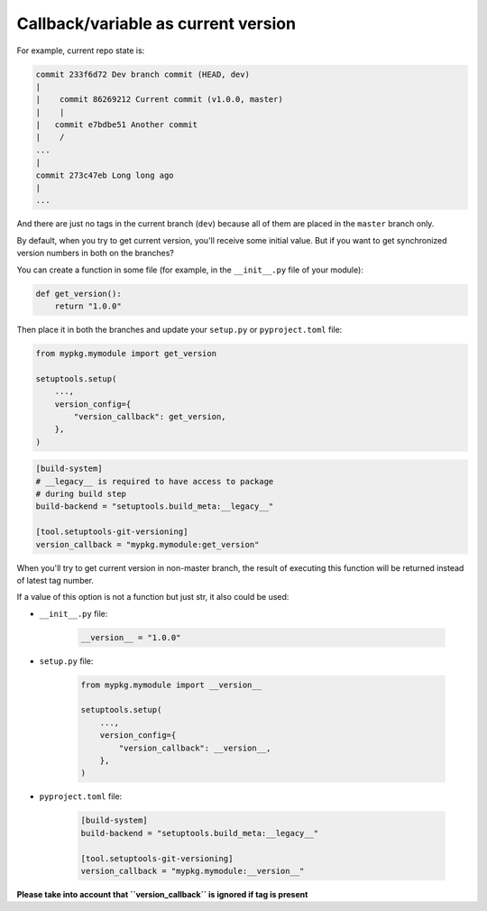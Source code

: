 .. _version-callback
Callback/variable as current version
~~~~~~~~~~~~~~~~~~~~~~~~~~~~~~~~~~~~

For example, current repo state is:

.. code:: bash

    commit 233f6d72 Dev branch commit (HEAD, dev)
    |
    |    commit 86269212 Current commit (v1.0.0, master)
    |    |
    |   commit e7bdbe51 Another commit
    |    /
    ...
    |
    commit 273c47eb Long long ago
    |
    ...

And there are just no tags in the current branch (``dev``) because all
of them are placed in the ``master`` branch only.

By default, when you try to get current version, you'll receive some
initial value. But if you want to get synchronized version numbers in
both on the branches?

You can create a function in some file (for example, in the
``__init__.py`` file of your module):

.. code:: python

    def get_version():
        return "1.0.0"

Then place it in both the branches and update your ``setup.py`` or ``pyproject.toml`` file:

.. code:: python

    from mypkg.mymodule import get_version

    setuptools.setup(
        ...,
        version_config={
            "version_callback": get_version,
        },
    )

.. code:: toml

    [build-system]
    # __legacy__ is required to have access to package
    # during build step
    build-backend = "setuptools.build_meta:__legacy__"

    [tool.setuptools-git-versioning]
    version_callback = "mypkg.mymodule:get_version"

When you'll try to get current version in non-master branch, the result
of executing this function will be returned instead of latest tag
number.

If a value of this option is not a function but just str, it also could be used:

-  ``__init__.py`` file:

    .. code:: python

        __version__ = "1.0.0"

-  ``setup.py`` file:

    .. code:: python

        from mypkg.mymodule import __version__

        setuptools.setup(
            ...,
            version_config={
                "version_callback": __version__,
            },
        )

-  ``pyproject.toml`` file:

    .. code:: toml

        [build-system]
        build-backend = "setuptools.build_meta:__legacy__"

        [tool.setuptools-git-versioning]
        version_callback = "mypkg.mymodule:__version__"

**Please take into account that ``version_callback`` is ignored if tag
is present**
